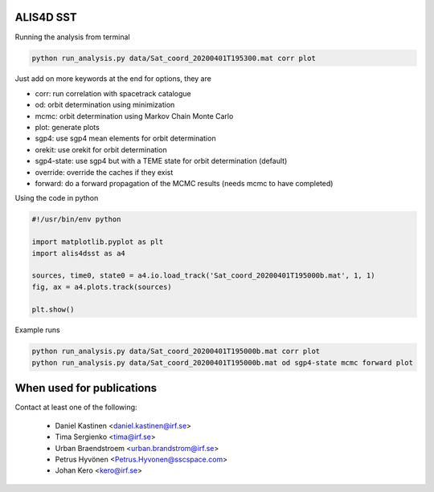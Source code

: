 ALIS4D SST
============

Running the analysis from terminal

.. code-block:: bash

    python run_analysis.py data/Sat_coord_20200401T195300.mat corr plot

Just add on more keywords at the end for options, they are

* corr: run correlation with spacetrack catalogue
* od: orbit determination using minimization
* mcmc: orbit determination using Markov Chain Monte Carlo
* plot: generate plots
* sgp4: use sgp4 mean elements for orbit determination
* orekit: use orekit for orbit determination 
* sgp4-state: use sgp4 but with a TEME state for orbit determination (default)
* override: override the caches if they exist
* forward: do a forward propagation of the MCMC results (needs mcmc to have completed)



Using the code in python

.. code-block:: python

    #!/usr/bin/env python

    import matplotlib.pyplot as plt
    import alis4dsst as a4

    sources, time0, state0 = a4.io.load_track('Sat_coord_20200401T195000b.mat', 1, 1)
    fig, ax = a4.plots.track(sources)

    plt.show()


Example runs

.. code-block:: bash

    python run_analysis.py data/Sat_coord_20200401T195000b.mat corr plot
    python run_analysis.py data/Sat_coord_20200401T195000b.mat od sgp4-state mcmc forward plot



When used for publications
===========================

Contact at least one of the following:

 * Daniel Kastinen <daniel.kastinen@irf.se>
 * Tima Sergienko <tima@irf.se>
 * Urban Braendstroem <urban.brandstrom@irf.se>
 * Petrus Hyvönen <Petrus.Hyvonen@sscspace.com>
 * Johan Kero <kero@irf.se>
